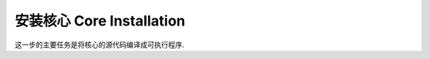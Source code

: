 .. _core-installation:

安装核心 Core Installation
==============================================================================
这一步的主要任务是将核心的源代码编译成可执行程序.
